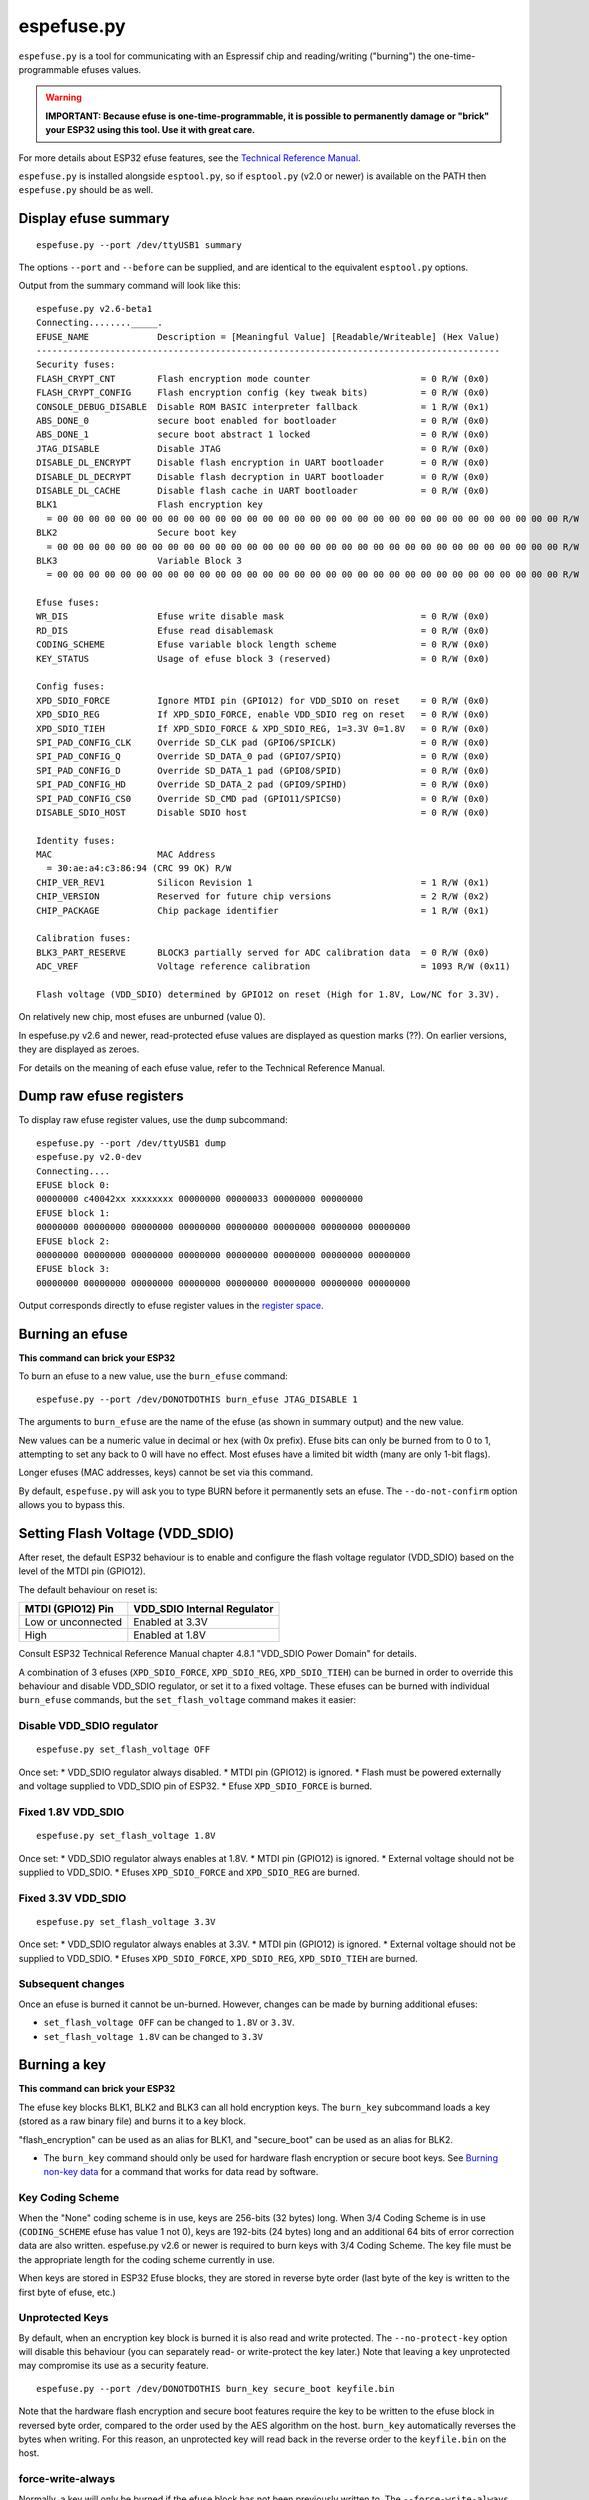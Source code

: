 espefuse.py
===========

``espefuse.py`` is a tool for communicating with an Espressif chip and
reading/writing ("burning") the one-time-programmable efuses values.

.. warning::

    **IMPORTANT: Because efuse is one-time-programmable, it is possible to
    permanently damage or "brick" your ESP32 using this tool. Use it with
    great care.**

For more details about ESP32 efuse features, see the `Technical
Reference
Manual <http://espressif.com/en/support/download/documents>`__.

``espefuse.py`` is installed alongside ``esptool.py``, so if
``esptool.py`` (v2.0 or newer) is available on the PATH then
``espefuse.py`` should be as well.

Display efuse summary
---------------------

::

    espefuse.py --port /dev/ttyUSB1 summary

The options ``--port`` and ``--before`` can be supplied, and are
identical to the equivalent ``esptool.py`` options.

Output from the summary command will look like this:

::

    espefuse.py v2.6-beta1
    Connecting........_____.
    EFUSE_NAME             Description = [Meaningful Value] [Readable/Writeable] (Hex Value)
    ----------------------------------------------------------------------------------------
    Security fuses:
    FLASH_CRYPT_CNT        Flash encryption mode counter                     = 0 R/W (0x0)
    FLASH_CRYPT_CONFIG     Flash encryption config (key tweak bits)          = 0 R/W (0x0)
    CONSOLE_DEBUG_DISABLE  Disable ROM BASIC interpreter fallback            = 1 R/W (0x1)
    ABS_DONE_0             secure boot enabled for bootloader                = 0 R/W (0x0)
    ABS_DONE_1             secure boot abstract 1 locked                     = 0 R/W (0x0)
    JTAG_DISABLE           Disable JTAG                                      = 0 R/W (0x0)
    DISABLE_DL_ENCRYPT     Disable flash encryption in UART bootloader       = 0 R/W (0x0)
    DISABLE_DL_DECRYPT     Disable flash decryption in UART bootloader       = 0 R/W (0x0)
    DISABLE_DL_CACHE       Disable flash cache in UART bootloader            = 0 R/W (0x0)
    BLK1                   Flash encryption key
      = 00 00 00 00 00 00 00 00 00 00 00 00 00 00 00 00 00 00 00 00 00 00 00 00 00 00 00 00 00 00 00 00 R/W
    BLK2                   Secure boot key
      = 00 00 00 00 00 00 00 00 00 00 00 00 00 00 00 00 00 00 00 00 00 00 00 00 00 00 00 00 00 00 00 00 R/W
    BLK3                   Variable Block 3
      = 00 00 00 00 00 00 00 00 00 00 00 00 00 00 00 00 00 00 00 00 00 00 00 00 00 00 00 00 00 00 00 00 R/W

    Efuse fuses:
    WR_DIS                 Efuse write disable mask                          = 0 R/W (0x0)
    RD_DIS                 Efuse read disablemask                            = 0 R/W (0x0)
    CODING_SCHEME          Efuse variable block length scheme                = 0 R/W (0x0)
    KEY_STATUS             Usage of efuse block 3 (reserved)                 = 0 R/W (0x0)

    Config fuses:
    XPD_SDIO_FORCE         Ignore MTDI pin (GPIO12) for VDD_SDIO on reset    = 0 R/W (0x0)
    XPD_SDIO_REG           If XPD_SDIO_FORCE, enable VDD_SDIO reg on reset   = 0 R/W (0x0)
    XPD_SDIO_TIEH          If XPD_SDIO_FORCE & XPD_SDIO_REG, 1=3.3V 0=1.8V   = 0 R/W (0x0)
    SPI_PAD_CONFIG_CLK     Override SD_CLK pad (GPIO6/SPICLK)                = 0 R/W (0x0)
    SPI_PAD_CONFIG_Q       Override SD_DATA_0 pad (GPIO7/SPIQ)               = 0 R/W (0x0)
    SPI_PAD_CONFIG_D       Override SD_DATA_1 pad (GPIO8/SPID)               = 0 R/W (0x0)
    SPI_PAD_CONFIG_HD      Override SD_DATA_2 pad (GPIO9/SPIHD)              = 0 R/W (0x0)
    SPI_PAD_CONFIG_CS0     Override SD_CMD pad (GPIO11/SPICS0)               = 0 R/W (0x0)
    DISABLE_SDIO_HOST      Disable SDIO host                                 = 0 R/W (0x0)

    Identity fuses:
    MAC                    MAC Address
      = 30:ae:a4:c3:86:94 (CRC 99 OK) R/W
    CHIP_VER_REV1          Silicon Revision 1                                = 1 R/W (0x1)
    CHIP_VERSION           Reserved for future chip versions                 = 2 R/W (0x2)
    CHIP_PACKAGE           Chip package identifier                           = 1 R/W (0x1)

    Calibration fuses:
    BLK3_PART_RESERVE      BLOCK3 partially served for ADC calibration data  = 0 R/W (0x0)
    ADC_VREF               Voltage reference calibration                     = 1093 R/W (0x11)

    Flash voltage (VDD_SDIO) determined by GPIO12 on reset (High for 1.8V, Low/NC for 3.3V).

On relatively new chip, most efuses are unburned (value 0).

In espefuse.py v2.6 and newer, read-protected efuse values are displayed
as question marks (??). On earlier versions, they are displayed as
zeroes.

For details on the meaning of each efuse value, refer to the Technical
Reference Manual.

Dump raw efuse registers
------------------------

To display raw efuse register values, use the ``dump`` subcommand:

::

    espefuse.py --port /dev/ttyUSB1 dump
    espefuse.py v2.0-dev
    Connecting....
    EFUSE block 0:
    00000000 c40042xx xxxxxxxx 00000000 00000033 00000000 00000000
    EFUSE block 1:
    00000000 00000000 00000000 00000000 00000000 00000000 00000000 00000000
    EFUSE block 2:
    00000000 00000000 00000000 00000000 00000000 00000000 00000000 00000000
    EFUSE block 3:
    00000000 00000000 00000000 00000000 00000000 00000000 00000000 00000000

Output corresponds directly to efuse register values in the `register
space <https://github.com/espressif/esp-idf/blob/master/components/soc/esp32/include/soc/efuse_reg.h#L19>`__.

Burning an efuse
----------------

**This command can brick your ESP32**

To burn an efuse to a new value, use the ``burn_efuse`` command:

::

    espefuse.py --port /dev/DONOTDOTHIS burn_efuse JTAG_DISABLE 1

The arguments to ``burn_efuse`` are the name of the efuse (as shown in
summary output) and the new value.

New values can be a numeric value in decimal or hex (with 0x prefix).
Efuse bits can only be burned from to 0 to 1, attempting to set any back
to 0 will have no effect. Most efuses have a limited bit width (many are
only 1-bit flags).

Longer efuses (MAC addresses, keys) cannot be set via this command.

By default, ``espefuse.py`` will ask you to type BURN before it
permanently sets an efuse. The ``--do-not-confirm`` option allows you to
bypass this.

Setting Flash Voltage (VDD\_SDIO)
---------------------------------

After reset, the default ESP32 behaviour is to enable and configure the
flash voltage regulator (VDD\_SDIO) based on the level of the MTDI pin
(GPIO12).

The default behaviour on reset is:

+----------------------+--------------------------------+
| MTDI (GPIO12) Pin    | VDD\_SDIO Internal Regulator   |
+======================+================================+
| Low or unconnected   | Enabled at 3.3V                |
+----------------------+--------------------------------+
| High                 | Enabled at 1.8V                |
+----------------------+--------------------------------+

Consult ESP32 Technical Reference Manual chapter 4.8.1 "VDD\_SDIO Power
Domain" for details.

A combination of 3 efuses (``XPD_SDIO_FORCE``, ``XPD_SDIO_REG``,
``XPD_SDIO_TIEH``) can be burned in order to override this behaviour and
disable VDD\_SDIO regulator, or set it to a fixed voltage. These efuses
can be burned with individual ``burn_efuse`` commands, but the
``set_flash_voltage`` command makes it easier:

Disable VDD\_SDIO regulator
^^^^^^^^^^^^^^^^^^^^^^^^^^^

::

    espefuse.py set_flash_voltage OFF

Once set: \* VDD\_SDIO regulator always disabled. \* MTDI pin (GPIO12)
is ignored. \* Flash must be powered externally and voltage supplied to
VDD\_SDIO pin of ESP32. \* Efuse ``XPD_SDIO_FORCE`` is burned.

Fixed 1.8V VDD\_SDIO
^^^^^^^^^^^^^^^^^^^^

::

    espefuse.py set_flash_voltage 1.8V

Once set: \* VDD\_SDIO regulator always enables at 1.8V. \* MTDI pin
(GPIO12) is ignored. \* External voltage should not be supplied to
VDD\_SDIO. \* Efuses ``XPD_SDIO_FORCE`` and ``XPD_SDIO_REG`` are burned.

Fixed 3.3V VDD\_SDIO
^^^^^^^^^^^^^^^^^^^^

::

    espefuse.py set_flash_voltage 3.3V

Once set: \* VDD\_SDIO regulator always enables at 3.3V. \* MTDI pin
(GPIO12) is ignored. \* External voltage should not be supplied to
VDD\_SDIO. \* Efuses ``XPD_SDIO_FORCE``, ``XPD_SDIO_REG``,
``XPD_SDIO_TIEH`` are burned.

Subsequent changes
^^^^^^^^^^^^^^^^^^

Once an efuse is burned it cannot be un-burned. However, changes can be
made by burning additional efuses:

-  ``set_flash_voltage OFF`` can be changed to ``1.8V`` or ``3.3V``.
-  ``set_flash_voltage 1.8V`` can be changed to ``3.3V``

Burning a key
-------------

**This command can brick your ESP32**

The efuse key blocks BLK1, BLK2 and BLK3 can all hold encryption keys.
The ``burn_key`` subcommand loads a key (stored as a raw binary file)
and burns it to a key block.

"flash\_encryption" can be used as an alias for BLK1, and "secure\_boot"
can be used as an alias for BLK2.

-  The ``burn_key`` command should only be used for hardware flash
   encryption or secure boot keys. See `Burning non-key
   data <#burning-non-key-data>`__ for a command that works for data
   read by software.

Key Coding Scheme
^^^^^^^^^^^^^^^^^

When the "None" coding scheme is in use, keys are 256-bits (32 bytes)
long. When 3/4 Coding Scheme is in use (``CODING_SCHEME`` efuse has
value 1 not 0), keys are 192-bits (24 bytes) long and an additional 64
bits of error correction data are also written. espefuse.py v2.6 or
newer is required to burn keys with 3/4 Coding Scheme. The key file must
be the appropriate length for the coding scheme currently in use.

When keys are stored in ESP32 Efuse blocks, they are stored in reverse
byte order (last byte of the key is written to the first byte of efuse,
etc.)

Unprotected Keys
^^^^^^^^^^^^^^^^

By default, when an encryption key block is burned it is also read and
write protected. The ``--no-protect-key`` option will disable this
behaviour (you can separately read- or write-protect the key later.)
Note that leaving a key unprotected may compromise its use as a security
feature.

::

    espefuse.py --port /dev/DONOTDOTHIS burn_key secure_boot keyfile.bin

Note that the hardware flash encryption and secure boot features require
the key to be written to the efuse block in reversed byte order,
compared to the order used by the AES algorithm on the host.
``burn_key`` automatically reverses the bytes when writing. For this
reason, an unprotected key will read back in the reverse order to the
``keyfile.bin`` on the host.

force-write-always
^^^^^^^^^^^^^^^^^^

Normally, a key will only be burned if the efuse block has not been
previously written to. The ``--force-write-always`` option can be used
to ignore this and try to burn the key anyhow. Note that this option is
still limited by the efuse hardware - hardware doesn't allow any efuse
bits to be cleared 1->0, and can't write anything to write protected
efuse blocks.

Confirmation
^^^^^^^^^^^^

The ``--do-not-confirm`` option can be used with ``burn_key``, otherwise
a manual confirmation step is required.

Limitations of the burn\_key command
^^^^^^^^^^^^^^^^^^^^^^^^^^^^^^^^^^^^

The ``burn_key`` command is only suitable for flash encryption and
secure boot keys:

-  Complete block is always written. (This means 256-bits for "None"
   coding Scheme or 192-bits for 3/4 Coding Scheme).
-  The data is written in reverse byte order for compatibility with
   encryption hardware (see `above <#unprotected-keys>`__).
-  By default, the data is read- and write-protected so it can only be
   used by hardware.

Burning non-key data
--------------------

The ``burn_block_data`` command allows writing arbitrary data from a
file into an efuse block, for software use.

This command is available in espefuse.py v2.6 and newer.

Example
^^^^^^^

Write to Efuse BLK3 from binary file ``device_id.bin``, starting at
efuse byte offset 6:

::

    espefuse.py -p PORT burn_block_data --offset 6 BLK3 device_id.bin

-  Data is written to the Efuse block in normal byte order (treating the
   Efuse block as if it was an array of bytes). It can be read back in
   firmware from the efuse read registers, but these reads must be
   always be complete register words (4-byte aligned).
-  Part of the Efuse block can be written at a time. The ``--offset``
   argument allows writing to a byte offset inside the Efuse block
   itself.
-  This command is not suitable for writing key data which will be used
   by flash encryption or secure boot hardware. Use
   `burn\_key <#burning-a-key>`__ for this.

burn\_block\_data restrictions
^^^^^^^^^^^^^^^^^^^^^^^^^^^^^^

For "None" Coding Scheme, there are no restrictions on the range of
bytes which can be written in the Efuse block (but any bit in efuse can
only be set 0->1, never cleared 1->0).

For "3/4" Coding Scheme, the length of the data file and the offset must
both be a multiple of 6 bytes. Each 6 byte span can only be written one
time.

SPI flash pins
--------------

The following efuses configure the SPI flash pins which are used to
boot:

::

    SPI_PAD_CONFIG_CLK     Override SD_CLK pad (GPIO6/SPICLK)                = 0 R/W (0x0)
    SPI_PAD_CONFIG_Q       Override SD_DATA_0 pad (GPIO7/SPIQ)               = 0 R/W (0x0)
    SPI_PAD_CONFIG_D       Override SD_DATA_1 pad (GPIO8/SPID)               = 0 R/W (0x0)
    SPI_PAD_CONFIG_HD      Override SD_DATA_2 pad (GPIO9/SPIHD)              = 0 R/W (0x0)
    SPI_PAD_CONFIG_CS0     Override SD_CMD pad (GPIO11/SPICS0)               = 0 R/W (0x0)

On ESP32 chips without integrated SPI flash, these efuses are set to
zero in the factory. This causes the default GPIO pins (shown in the
summary output above) to be used for the SPI flash.

On ESP32 chips with integrated internal SPI flash, these efuses are
burned in the factory to the GPIO numbers where the flash is connected.
These values override the defaults on boot.

In order to change the SPI flash pin configuration, these efuses can be
burned to the GPIO numbers where the flash is connected. If at least one
of these efuses is burned, all of of them must be set to the correct
values.

If these efuses are burned, GPIO1 (U0TXD pin) is no longer consulted to
set the boot mode from SPI to HSPI flash on reset.

These pins can be set to any GPIO number in the range 0-29, 32 or 33.
Values 30 and 31 cannot be set. The "raw" hex value for pins 32,33 is
30,31 (this is visible in the summary output if these pins are
configured for any SPI I/Os.)

ie:

::

    SPI_PAD_CONFIG_CS0     Override SD_CMD pad (GPIO11/SPICS0)               = 32 R/W (0x1e)

If using the ``burn_efuse`` command to configure these pins, always
specify the actual GPIO number you wish to set.

Read- and Write- protecting efuses
----------------------------------

**This command can severely limit your ESP32 options**

Some efuses can be read- or write-protected, preventing further changes.
``burn_key`` subcommand read and write protects new keys by default, but
other efuses can be protected iwth the ``read_protect_efuse`` and
``write_protect_efuse`` commands.

The ``R/W`` output in the summary display will change to indicate
protected efuses: \* ``-/W`` indicates read protected (value will always
show all-zeroes, even though hardware may use the correct value.) \*
``R/-`` shows write protected (no further bits can be set), \* ``-/-``
means read and write protected.

Sample:

::

    espefuse.py --port /dev/SOMEPORT read_protect_efuse KEY_STATUS

The ``--do-not-confirm`` option can be used with ``burn_key``, otherwise
a manual confirmation step is required.

**NOTE that efuses are often read/write protected as a group, so
protecting one will cause some related efuses to become protected.
espefuse.py will confirm the full list of efuses that will become
protected.**

The following efuses can be read protected:

*  FLASH\_CRYPT\_CONFIG
*  CODING\_SCHEME
*  KEY\_STATUS
*  BLK1
*  BLK2
*  BLK3

The following efuses can be write protected:

*  WR\_DIS,RD\_DIS
*  FLASH\_CRYPT\_CNT
*  MAC
*  XPD\_SDIO\_FORCE
*  XPD\_SDIO\_REG
*  XPD\_SDIO\_TIEH
*  SPI\_PAD\_CONFIG\_CLK
*  SPI\_PAD\_CONFIG\_Q
*  SPI\_PAD\_CONFIG\_D
*  SPI\_PAD\_CONFIG\_HD
*  SPI\_PAD\_CONFIG\_CS0
*  FLASH\_CRYPT\_CONFIG
*  CODING\_SCHEME
*  CONSOLE\_DEBUG\_DISABLE
*  DISABLE\_SDIO\_HOST
*  ABS\_DONE\_0
*  ABS\_DONE\_1
*  JTAG\_DISABLE
*  DISABLE\_DL\_ENCRYPT
*  DISABLE\_DL\_DECRYPT
*  DISABLE\_DL\_CACHE
*  KEY\_STATUS
*  BLK1
*  BLK2
*  BLK3

Execute eFuse python script
---------------------------

::

    espefuse.py execute_scripts efuse_script1.py efuse_script2.py ...

This command allows burning all needed eFuses at one time based on your
own python script and control issues during the burn process if so it
will abort the burn process. This command has a few arguments:

-  ``scripts`` is a list of scripts. The special format of python
   scripts can be executed inside espefuse.py.

Below you can see some examples of the script. This script file is run
from espefuse.py as ``exec(open(file.name).read())`` it means that some
functions and imported libs are available for using like ``os``. Please
use only provided functions. If you want to use other libs in the script
you can add them manually.

Inside this script, you can call all commands which are available in
CLI, see ``espefuse.py --help``. To run a efuse command you need to call
``espefuse(esp, efuses, args, 'burn_efuse DISABLE_DL_DECRYPT 1')``. This
command will not burn eFuses immediately, the burn occurs at the end of
all scripts. But if necessary, you can call ``efuses.burn_all()`` which
asks you ``Type 'BURN' (all capitals) to continue.``. To skip this
question and go without confirmation just add the ``--do-not-confirm``
flag to the ``execute_scripts`` command.

::

    espefuse.py execute_scripts efuse_script1.py --do-not-confirm

Additionally, you can implement some checks based on the value of
eFuses. To get value of a eFuse use -
``efuses['FLASH_CRYPT_CNT'].get()``. Some eFuses have a dictionary to
convert from a value to a human-readable as it looks in the table is
printed by the ``summary`` command. See how it is done for
``CODING_SCHEME`` it calls ``get_meaning()`` 0: "NONE (BLK1-3 len=256
bits)", 1: "3/4 (BLK1-3 len=192 bits)", 2: "REPEAT (BLK1-3 len=128 bits)
not supported", 3: "NONE (BLK1-3 len=256 bits)".

.. code:: python

    print("connected chip: %s, coding scheme %s" % (esp.get_chip_description(), efuses["CODING_SCHEME"].get_meaning()))
    if os.path.exists("flash_encryption_key.bin"):
        espefuse(esp, efuses, args, "burn_key flash_encryption flash_encryption_key.bin")
    else:
        raise esptool.FatalError("The 'flash_encryption_key.bin' file is missing in the project directory")

    espefuse(esp, efuses, args, 'burn_efuse FLASH_CRYPT_CNT 0x7')

    current_flash_crypt_cnt = efuses['FLASH_CRYPT_CNT'].get()
    if current_flash_crypt_cnt in [0, 3]:
        espefuse(esp, efuses, args, 'burn_efuse FLASH_CRYPT_CNT')

    espefuse(esp, efuses, args, 'burn_efuse DISABLE_DL_ENCRYPT 1')

    espefuse(esp, efuses, args, 'burn_efuse DISABLE_DL_DECRYPT 1')

    espefuse(esp, efuses, args, 'burn_efuse DISABLE_DL_CACHE 1')

    espefuse(esp, efuses, args, 'burn_efuse JTAG_DISABLE 1')
    ...

After ``efuses.burn_all()``, all needed eFuses will be burnt to chip in
order BLK\_MAX to BLK\_0. This order prevents cases when protection is
set before the value goes to a block. Please note this while developing
your scripts. Upon completion, the new eFuses will be read back, and
will be done some checks of written eFuses by espefuse.py. In
production, you might need to check that all written eFuses are set
properly, see the example below to get how to check it.

The script below burns some eFuses and checks them after reading back.
To check read and write protection using ``is_readable()`` and
``is_writeable()``.

See
`test\_efuse\_script.py <https://github.com/espressif/esptool/blob/master/test/efuse_scripts/esp32xx/test_efuse_script.py>`__
